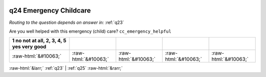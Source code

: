 .. _q24:

 
 .. role:: raw-html(raw) 
        :format: html 

q24 Emergency Childcare
=======================
*Routing to the question depends on answer in:* :ref:`q23`

Are you well helped with this emergency (child) care? ``cc_emergency_helpful``

.. csv-table::
   :delim: | 
   :header: 1 no not at all, 2, 3, 4, 5 yes very good

           :raw-html:`&#10063;`|:raw-html:`&#10063;`|:raw-html:`&#10063;`|:raw-html:`&#10063;`|:raw-html:`&#10063;`

.. image:: ../_screenshots/q24.png


:raw-html:`&larr;` :ref:`q23` | :ref:`q25` :raw-html:`&rarr;`
